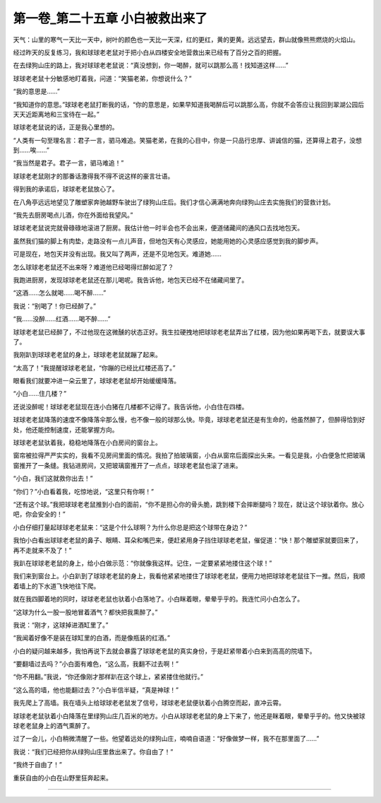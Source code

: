 第一卷_第二十五章 小白被救出来了
==================================

天气：山里的寒气一天比一天中，树叶的颜色也一天比一天深，红的更红，黄的更黄。远远望去，群山就像熊熊燃烧的火焰山。

经过昨天的反复练习，我和球球老老鼠对于把小白从四楼安全地营救出来已经有了百分之百的把握。

在去绿狗山庄的路上，我对球球老老鼠说：“真没想到，你一喝醉，就可以跳那么高！找知道这样……”

球球老老鼠十分敏感地盯着我，问道：“笑猫老弟，你想说什么？”

“我的意思是……”

“我知道你的意思。”球球老老鼠打断我的话，“你的意思是，如果早知道我喝醉后可以跳那么高，你就不会答应让我回到翠湖公园后天天近距离地和三宝待在一起。”

球球老老鼠说的话，正是我心里想的。

“人类有一句至理名言：君子一言，驷马难追。笑猫老弟，在我的心目中，你是一只品行忠厚、讲诚信的猫，还算得上君子，没想到……唉……”

“我当然是君子。君子一言，驷马难追！”

球球老老鼠刚才的那番话激得我不得不说这样的豪言壮语。

得到我的承诺后，球球老老鼠放心了。

在八角亭远远地望见了雕塑家奔驰越野车驶出了绿狗山庄后。我们才信心满满地奔向绿狗山庄去实施我们的营救计划。

“我先去厨房喝点儿酒，你在外面给我望风。”

球球老老鼠说完就骨碌碌地滚进了厨房。我估计他一时半会也不会出来，便道储藏间的通风口去找地包天。

虽然我们猫的脚上有肉垫，走路没有一点儿声音，但地包天有心灵感应，她能用她的心灵感应感觉到我的脚步声。

可是现在，地包天并没有出现。我又叫了两声，还是不见地包天。难道她……

怎么球球老老鼠还不出来呀？难道他已经喝得烂醉如泥了？

我跑进厨房，发现球球老老鼠还在那儿喝呢。我告诉他，地包天已经不在储藏间里了。

“这酒……怎么就喝……喝不醉……”

我说：“别喝了！你已经醉了。”

“我……没醉……红酒……喝不醉……”

球球老老鼠已经醉了，不过他现在这微醺的状态正好。我生拉硬拽地把球球老老鼠弄出了红楼，因为他如果再喝下去，就要误大事了。

我刚趴到球球老老鼠的身上，球球老老鼠就蹦了起来。

“太高了！”我提醒球球老老鼠，“你蹦的已经比红楼还高了。”

眼看我们就要冲进一朵云里了，球球老老鼠却开始缓缓降落。

“小白……住几楼？”

还说没醉呢！球球老老鼠现在连小白猪在几楼都不记得了。我告诉他，小白住在四楼。

球球老老鼠降落的速度不像降落伞那么慢，也不像一般的球那么快。毕竟，球球老老鼠还是有生命的，他虽然醉了，但醉得恰到好处，他还能控制速度，还能掌握方向。

球球老老鼠驮着我，稳稳地降落在小白房间的窗台上。

窗帘被拉得严严实实的，我看不见房间里面的情况。我拍了拍玻璃窗，小白从窗帘后面探出头来。一看见是我，小白便急忙把玻璃窗推开了一条缝。我钻进房间，又把玻璃窗推开了一点点，球球老老鼠也滚了进来。

“小白，我们这就救你出去！”

“你们？”小白看着我，吃惊地说，“这里只有你啊！”

“还有这个球。”我把球球老老鼠推到小白的面前，“你不是担心你的骨头脆，跳到楼下会摔断腿吗？现在，就让这个球驮着你。放心吧，你会安全的！”

小白仔细打量起球球老老鼠来：“这是个什么球啊？为什么你总是把这个球带在身边？”

我怕小白看出球球老老鼠的鼻子、眼睛、耳朵和嘴巴来，便赶紧用身子挡住球球老老鼠，催促道：“快！那个雕塑家就要回来了，再不走就来不及了！”

我趴在球球老老鼠的身上，给小白做示范：“你就像我这样。记住，一定要紧紧地搂住这个球！”

我们来到窗台上。小白趴到了球球老老鼠的身上，我看他紧紧地搂住了球球老老鼠，便用力地把球球老老鼠往下一推。然后，我顺着墙上的下水道飞快地往下爬。

就在我四脚着地的同时，球球老老鼠也驮着小白落地了。小白眯着眼，晕晕乎乎的。我连忙问小白怎么了。

“这球为什么一股一股地冒着酒气？都快把我熏醉了。”

我说：“刚才，这球掉进酒缸里了。”

“我闻着好像不是装在球缸里的白酒，而是像瓶装的红酒。”

小白的疑问越来越多，我怕再说下去就会暴露了球球老老鼠的真实身份，于是赶紧带着小白来到高高的院墙下。

“要翻墙过去吗？”小白面有难色，“这么高，我翻不过去啊！”

“你不用翻。”我说，“你还像刚才那样趴在这个球上，紧紧搂住他就行。”

“这么高的墙，他也能翻过去？”小白半信半疑，“真是神球！”

我先爬上了高墙。我在墙头上给球球老老鼠发了信号，球球老老鼠便驮着小白腾空而起，直冲云霄。

球球老老鼠驮着小白降落在里绿狗山庄几百米的地方。小白从球球老老鼠的身上下来了，他还是眯着眼，晕晕乎乎的。他又快被球球老老鼠身上的酒气熏醉了。

过了一会儿，小白稍微清醒了一些。他望着远处的绿狗山庄，喃喃自语道：“好像做梦一样，我不在那里面了……”

我说：“我们已经把你从绿狗山庄里救出来了。你自由了！”

“我终于自由了！”

重获自由的小白在山野里狂奔起来。

?????????????????????????????????????????????????????????
